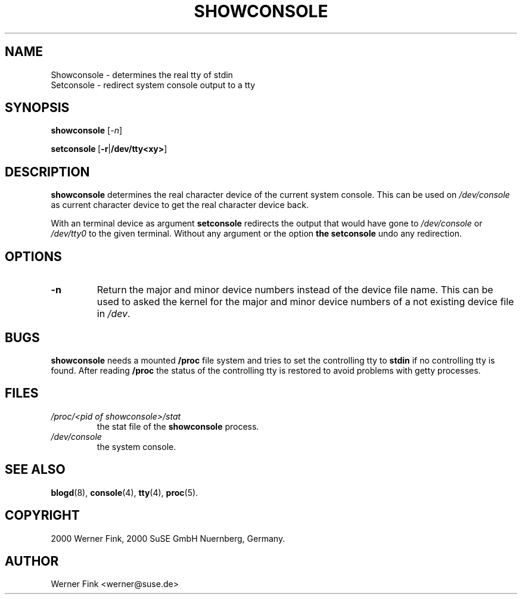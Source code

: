 .\"
.\" Copyright 2000 Werner Fink, 2000 SuSE GmbH Nuernberg, Germany.
.\"
.\" This program is free software; you can redistribute it and/or modify
.\" it under the terms of the GNU General Public License as published by
.\" the Free Software Foundation; either version 2 of the License, or
.\" (at your option) any later version.
.\"
.TH SHOWCONSOLE 8 "Jan 14, 2016" "Version 2.12" "The SUSE boot concept"
.UC 8
.SH NAME
Showconsole \- determines the real tty of stdin
.br
Setconsole \- redirect system console output to a tty
.SH SYNOPSIS
.\"
.B showconsole
.RI [ -n ]
.PP
.BR setconsole\  [ -r | /dev/tty<xy> ]
.SH DESCRIPTION
.B showconsole
determines the real character device of
the current system console.
This can be used on
.I /dev/console
as current character device to
get the real
character device back.
.PP
With an terminal device as argument
.B setconsole
redirects the output that would have gone to
.I /dev/console
or
.I /dev/tty0
to the given terminal.
Without any argument or the option
.B
the
.B setconsole
undo any redirection.
.\"
.SH OPTIONS
.TP
.B \-n
Return the major and minor device numbers instead of
the device file name.  This can be used to asked the
kernel for the major and minor device numbers of a not
existing device file in
.IR /dev .
.\"
.SH BUGS
.B showconsole
needs a mounted
.B /proc
file system and tries to set the controlling
tty to
.B stdin
if no controlling tty is found.  After reading
.B /proc
the status of the controlling tty is restored
to avoid problems with getty processes.
.SH FILES
.TP
.I /proc/<pid of showconsole>/stat
the stat file of the
.B showconsole
process.
.TP
.I /dev/console
the system console.
.\"
.SH SEE ALSO
.BR blogd  (8),
.BR console (4),
.BR tty (4),
.BR proc (5).
.SH COPYRIGHT
2000 Werner Fink,
2000 SuSE GmbH Nuernberg, Germany.
.SH AUTHOR
Werner Fink <werner@suse.de>
